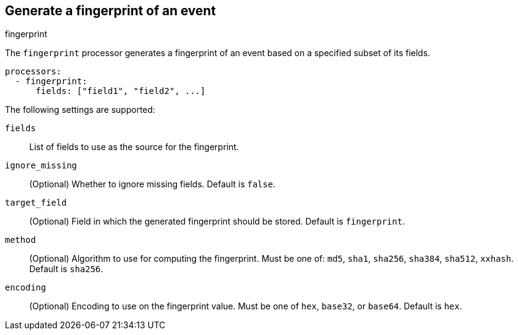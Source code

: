 [[fingerprint-processor]]
== Generate a fingerprint of an event

++++
<titleabbrev>fingerprint</titleabbrev>
++++

The `fingerprint` processor generates a fingerprint of an event based on a
specified subset of its fields.

[source,yaml]
-----------------------------------------------------
processors:
  - fingerprint:
      fields: ["field1", "field2", ...]
-----------------------------------------------------

The following settings are supported:

`fields`:: List of fields to use as the source for the fingerprint.
`ignore_missing`:: (Optional) Whether to ignore missing fields. Default is `false`.
`target_field`:: (Optional) Field in which the generated fingerprint should be stored. Default is `fingerprint`.
`method`:: (Optional) Algorithm to use for computing the fingerprint. Must be one of: `md5`, `sha1`, `sha256`, `sha384`, `sha512`, `xxhash`. Default is `sha256`.
`encoding`:: (Optional) Encoding to use on the fingerprint value. Must be one of `hex`, `base32`, or `base64`. Default is `hex`.

